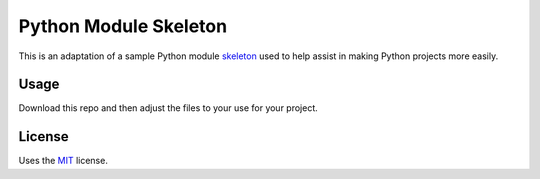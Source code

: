 Python Module Skeleton
======================

This is an adaptation of a sample Python module `skeleton`_
used to help assist in making Python projects more easily.

Usage
-----

Download this repo and then adjust the files to your use for your project.

License
-------

Uses the `MIT`_ license.


.. _MIT: http://opensource.org/licenses/MIT
.. _skeleton: https://github.com/streeter/python-skeleton
